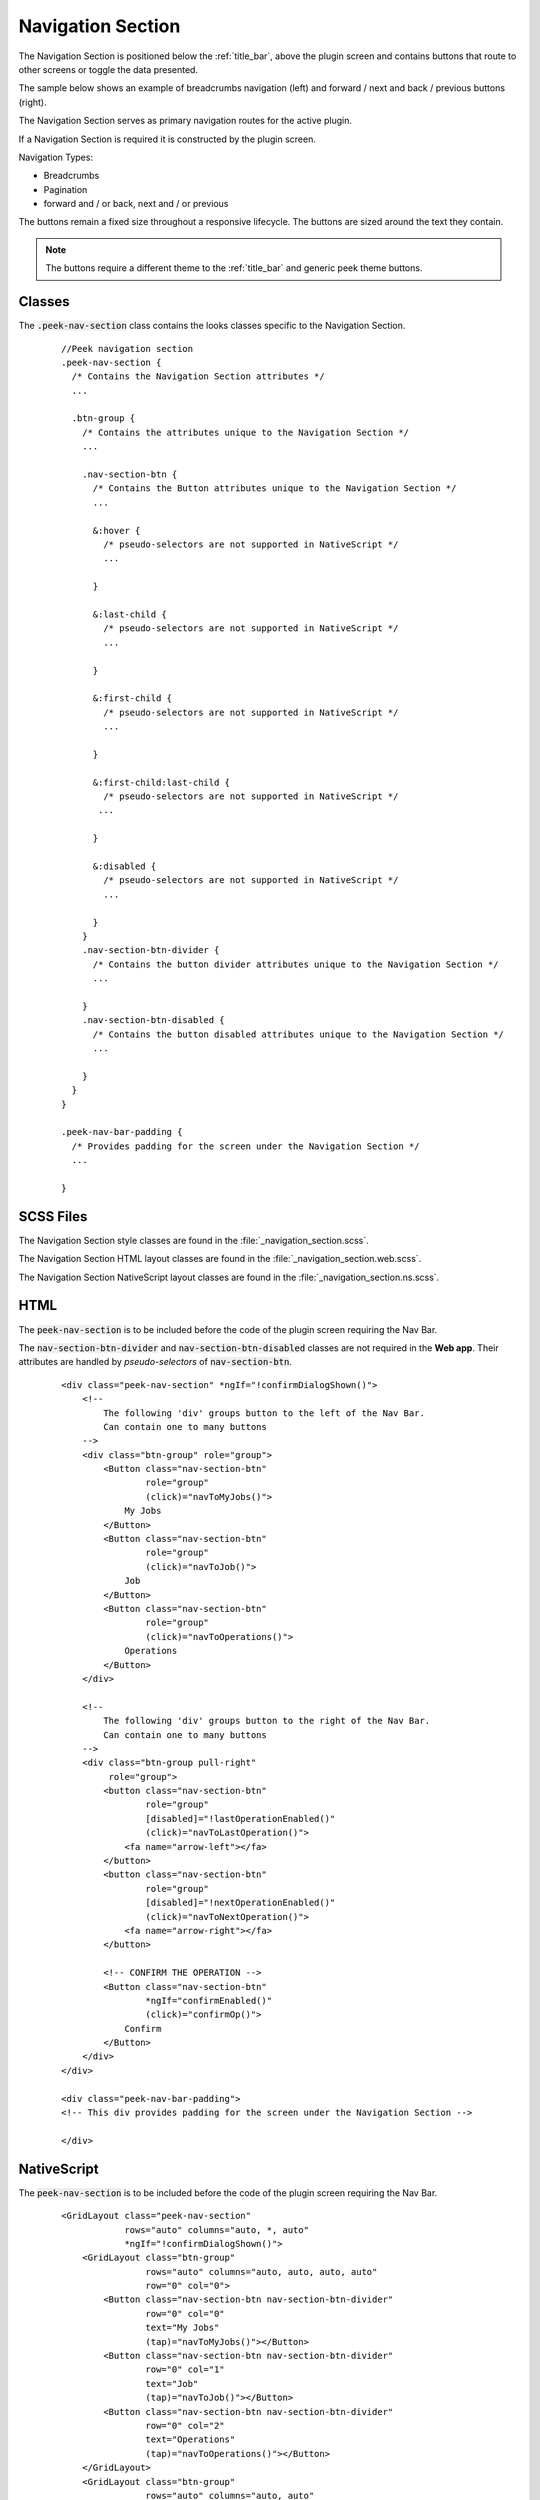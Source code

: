 .. _navigation_section:

==================
Navigation Section
==================

The Navigation Section is positioned below the :ref:`title_bar`, above the plugin
screen and contains buttons that route to other screens or toggle the data presented.

The sample below shows an example of breadcrumbs navigation (left) and forward / next and
back / previous buttons (right).

.. image:: ./navigation_section.web.jpg
   :align: center

The Navigation Section serves as primary navigation routes for the active plugin.

If a Navigation Section is required it is constructed by the plugin screen.

Navigation Types:

*  Breadcrumbs
*  Pagination
*  forward and / or back, next and / or previous

The buttons remain a fixed size throughout a responsive lifecycle.  The buttons are
sized around the text they contain.

.. note:: The buttons require a different theme to the :ref:`title_bar` and generic
   peek theme buttons.


Classes
-------

The :code:`.peek-nav-section` class contains the looks classes specific to the
Navigation Section.

 ::

      //Peek navigation section
      .peek-nav-section {
        /* Contains the Navigation Section attributes */
        ...

        .btn-group {
          /* Contains the attributes unique to the Navigation Section */
          ...

          .nav-section-btn {
            /* Contains the Button attributes unique to the Navigation Section */
            ...

            &:hover {
              /* pseudo-selectors are not supported in NativeScript */
              ...

            }

            &:last-child {
              /* pseudo-selectors are not supported in NativeScript */
              ...

            }

            &:first-child {
              /* pseudo-selectors are not supported in NativeScript */
              ...

            }

            &:first-child:last-child {
              /* pseudo-selectors are not supported in NativeScript */
             ...

            }

            &:disabled {
              /* pseudo-selectors are not supported in NativeScript */
              ...

            }
          }
          .nav-section-btn-divider {
            /* Contains the button divider attributes unique to the Navigation Section */
            ...

          }
          .nav-section-btn-disabled {
            /* Contains the button disabled attributes unique to the Navigation Section */
            ...

          }
        }
      }

      .peek-nav-bar-padding {
        /* Provides padding for the screen under the Navigation Section */
        ...

      }


SCSS Files
----------

The Navigation Section style classes are found in the
:file:`_navigation_section.scss`.

The Navigation Section HTML layout classes are found in the
:file:`_navigation_section.web.scss`.

The Navigation Section NativeScript layout classes are found in the
:file:`_navigation_section.ns.scss`.


HTML
----

The :code:`peek-nav-section` is to be included before the code of the plugin screen
requiring the Nav Bar.

The :code:`nav-section-btn-divider` and :code:`nav-section-btn-disabled` classes are not required in the **Web app**.
Their attributes are handled by *pseudo-selectors* of :code:`nav-section-btn`.

 ::

        <div class="peek-nav-section" *ngIf="!confirmDialogShown()">
            <!--
                The following 'div' groups button to the left of the Nav Bar.
                Can contain one to many buttons
            -->
            <div class="btn-group" role="group">
                <Button class="nav-section-btn"
                        role="group"
                        (click)="navToMyJobs()">
                    My Jobs
                </Button>
                <Button class="nav-section-btn"
                        role="group"
                        (click)="navToJob()">
                    Job
                </Button>
                <Button class="nav-section-btn"
                        role="group"
                        (click)="navToOperations()">
                    Operations
                </Button>
            </div>

            <!--
                The following 'div' groups button to the right of the Nav Bar.
                Can contain one to many buttons
            -->
            <div class="btn-group pull-right"
                 role="group">
                <button class="nav-section-btn"
                        role="group"
                        [disabled]="!lastOperationEnabled()"
                        (click)="navToLastOperation()">
                    <fa name="arrow-left"></fa>
                </button>
                <button class="nav-section-btn"
                        role="group"
                        [disabled]="!nextOperationEnabled()"
                        (click)="navToNextOperation()">
                    <fa name="arrow-right"></fa>
                </button>

                <!-- CONFIRM THE OPERATION -->
                <Button class="nav-section-btn"
                        *ngIf="confirmEnabled()"
                        (click)="confirmOp()">
                    Confirm
                </Button>
            </div>
        </div>

        <div class="peek-nav-bar-padding">
        <!-- This div provides padding for the screen under the Navigation Section -->

        </div>


NativeScript
------------

The :code:`peek-nav-section` is to be included before the code of the plugin screen
requiring the Nav Bar.

 ::

        <GridLayout class="peek-nav-section"
                    rows="auto" columns="auto, *, auto"
                    *ngIf="!confirmDialogShown()">
            <GridLayout class="btn-group"
                        rows="auto" columns="auto, auto, auto, auto"
                        row="0" col="0">
                <Button class="nav-section-btn nav-section-btn-divider"
                        row="0" col="0"
                        text="My Jobs"
                        (tap)="navToMyJobs()"></Button>
                <Button class="nav-section-btn nav-section-btn-divider"
                        row="0" col="1"
                        text="Job"
                        (tap)="navToJob()"></Button>
                <Button class="nav-section-btn nav-section-btn-divider"
                        row="0" col="2"
                        text="Operations"
                        (tap)="navToOperations()"></Button>
            </GridLayout>
            <GridLayout class="btn-group"
                        rows="auto" columns="auto, auto"
                        row="0" col="2">
                <Button class="nav-section-btn nav-section-btn-divider"
                        row="0" col="0"
                        [text]="Confirm"
                        *ngIf="confirmEnabled()"
                        (tap)="confirmOp()"></Button>
                <Button class="nav-section-btn nav-section-btn-divider fa"
                        [class.nav-section-btn-disabled]="!lastOperationEnabled()"
                        row="0" col="1"
                        text="{{'fa-arrow-left' | fonticon }} "
                        (tap)="navToLastOperation()"></Button>
                <Button class="nav-section-btn fa"
                        [class.nav-section-btn-disabled]="!nextOperationEnabled()"
                        row="0" col="2"
                        text="{{'fa-arrow-right' | fonticon }} "
                        (tap)="navToNextOperation()"></Button>
            </GridLayout>
        </GridLayout>
        <StackLayout class="hr-dark"></StackLayout>

